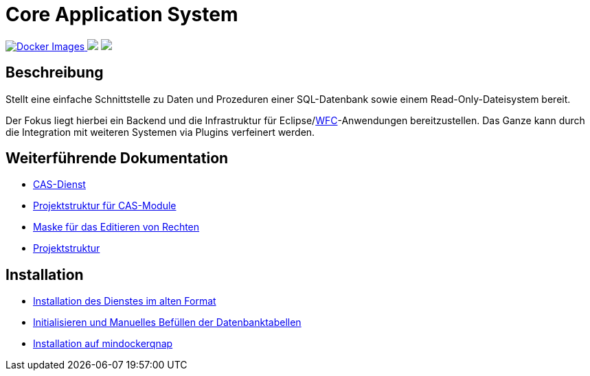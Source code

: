 = Core Application System

++++
<p align="left">
  <a href="https://hub.docker.com/repository/docker/minova/aero.minova.cas">
    <img alt="Docker Images" src=https://img.shields.io/badge/Docker%20images-blue">
  </a>
  <img src="https://img.shields.io/badge/license-EPL%202.0-green">
  <img src="https://github.com/minova-afis/aero.minova.core.application.system/actions/workflows/continuous-integration.yml/badge.svg">
</p>
++++

== Beschreibung

Stellt eine einfache Schnittstelle zu Daten und Prozeduren einer SQL-Datenbank sowie einem Read-Only-Dateisystem bereit.

Der Fokus liegt hierbei ein Backend und die Infrastruktur für Eclipse/link:https://github.com/minova-afis/aero.minova.rcp[WFC]-Anwendungen bereitzustellen.
Das Ganze kann durch die Integration mit weiteren Systemen via Plugins verfeinert werden.

== Weiterführende Dokumentation

* xref:./aero.minova.core.application.system.service/README.adoc#[CAS-Dienst]
* xref:./doc/adoc/projectStructure.adoc#[Projektstruktur für CAS-Module]
* xref:./aero.minova.cas.logic/doc/adoc/index.adoc#[Maske für das Editieren von Rechten]
* xref:./doc/adoc/projectStructure.adoc#[Projektstruktur]

== Installation

* xref:./doc/adoc/installation.adoc#[Installation des Dienstes im alten Format]
* xref:./doc/adoc/init.adoc#[Initialisieren und Manuelles Befüllen der Datenbanktabellen]
* xref:mindockerqnap-setup.adoc#[Installation auf mindockerqnap]